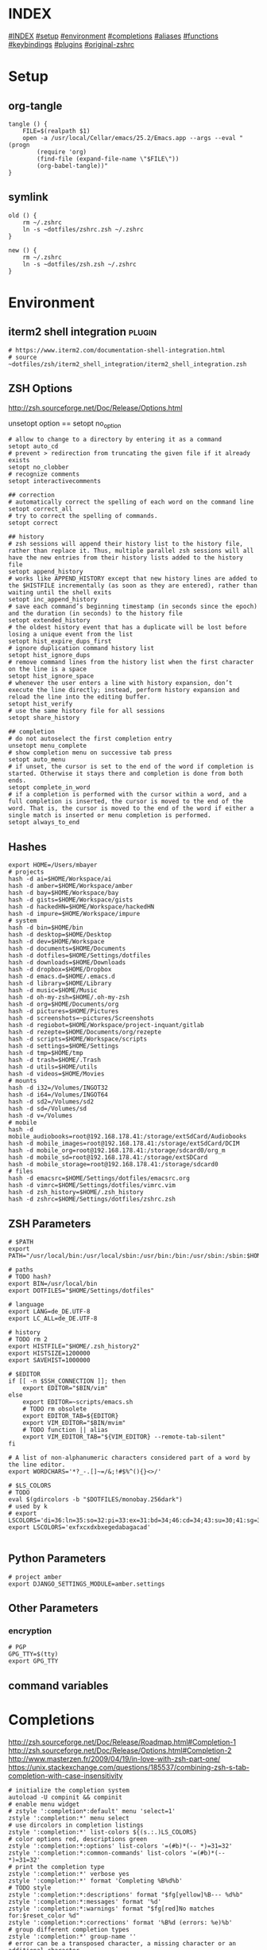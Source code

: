 #+AUTHOR: Markus Bayer
#+DATE: [2017-11-17 Fr]
#+BABEL: cache no
#+PROPERTY: header-args shell :tangle zsh.zsh

#          ▄███████▄     ▄████████    ▄█    █▄       ▄████████  ▄████████
#          ▀█▀▄███▀▄▄   ███         ▄███▄▄▄▄███▄▄  ▄███▄▄▄▄██▀ ███
#           ▄███▀   ▀ ▀███████████ ▀▀███▀▀▀▀███▀  ▀▀███▀▀▀▀▀   ███
#         ▄███▀                ███   ███    ███   ▀███████████ ███    █▄
# ████    ███▄     ▄█    ▄█    ███   ███    ███     ███    ███ ███    ███
# ████     ▀████████▀  ▄████████▀    ███    █▀      ███    ███ ████████
#                                                   ███    ███

# ASCII-Art credits: http://patorjk.com/software/taag/#p=display&f=Delta%20Corps%20Priest%201&t=.zshrc
* INDEX
[[#INDEX]]
[[#setup]]
[[#environment]]
[[#completions]]
[[#aliases]]
[[#functions]]
[[#keybindings]]
[[#plugins]]
[[#original-zshrc]]

* Setup
:PROPERTIES:
:CUSTOM_ID: setup
:END:
** org-tangle
#+BEGIN_SRC shell
tangle () {
    FILE=$(realpath $1)
    open -a /usr/local/Cellar/emacs/25.2/Emacs.app --args --eval "(progn
        (require 'org)
        (find-file (expand-file-name \"$FILE\"))
        (org-babel-tangle))"
}
#+END_SRC

** symlink
#+BEGIN_SRC shell
old () {
    rm ~/.zshrc
    ln -s ~dotfiles/zshrc.zsh ~/.zshrc
}

new () {
    rm ~/.zshrc
    ln -s ~dotfiles/zsh.zsh ~/.zshrc
}
#+END_SRC

* Environment
:PROPERTIES:
:CUSTOM_ID: environment
:END:

** iterm2 shell integration                                         :plugin:
#+BEGIN_SRC shell
  # https://www.iterm2.com/documentation-shell-integration.html
  # source ~dotfiles/zsh/iterm2_shell_integration/iterm2_shell_integration.zsh
#+END_SRC

** ZSH Options
http://zsh.sourceforge.net/Doc/Release/Options.html

unsetopt option == setopt no_option
#+BEGIN_SRC shell
# allow to change to a directory by entering it as a command
setopt auto_cd
# prevent > redirection from truncating the given file if it already exists
setopt no_clobber
# recognize comments
setopt interactivecomments

## correction
# automatically correct the spelling of each word on the command line
setopt correct_all
# try to correct the spelling of commands.
setopt correct

## history
# zsh sessions will append their history list to the history file, rather than replace it. Thus, multiple parallel zsh sessions will all have the new entries from their history lists added to the history file
setopt append_history
# works like APPEND_HISTORY except that new history lines are added to the $HISTFILE incrementally (as soon as they are entered), rather than waiting until the shell exits
setopt inc_append_history
# save each command’s beginning timestamp (in seconds since the epoch) and the duration (in seconds) to the history file
setopt extended_history
# the oldest history event that has a duplicate will be lost before losing a unique event from the list
setopt hist_expire_dups_first
# ignore duplication command history list
setopt hist_ignore_dups
# remove command lines from the history list when the first character on the line is a space
setopt hist_ignore_space
# whenever the user enters a line with history expansion, don’t execute the line directly; instead, perform history expansion and reload the line into the editing buffer.
setopt hist_verify
# use the same history file for all sessions
setopt share_history

## completion
# do not autoselect the first completion entry
unsetopt menu_complete
# show completion menu on successive tab press
setopt auto_menu
# if unset, the cursor is set to the end of the word if completion is started. Otherwise it stays there and completion is done from both ends.
setopt complete_in_word
# if a completion is performed with the cursor within a word, and a full completion is inserted, the cursor is moved to the end of the word. That is, the cursor is moved to the end of the word if either a single match is inserted or menu completion is performed.
setopt always_to_end
#+END_SRC

** Hashes
#+BEGIN_SRC shell
export HOME=/Users/mbayer
# projects
hash -d ai=$HOME/Workspace/ai
hash -d amber=$HOME/Workspace/amber
hash -d bay=$HOME/Workspace/bay
hash -d gists=$HOME/Workspace/gists
hash -d hackedHN=$HOME/Workspace/hackedHN
hash -d impure=$HOME/Workspace/impure
# system
hash -d bin=$HOME/bin
hash -d desktop=$HOME/Desktop
hash -d dev=$HOME/Workspace
hash -d documents=$HOME/Documents
hash -d dotfiles=$HOME/Settings/dotfiles
hash -d downloads=$HOME/Downloads
hash -d dropbox=$HOME/Dropbox
hash -d emacs.d=$HOME/.emacs.d
hash -d library=$HOME/Library
hash -d music=$HOME/Music
hash -d oh-my-zsh=$HOME/.oh-my-zsh
hash -d org=$HOME/Documents/org
hash -d pictures=$HOME/Pictures
hash -d screenshots=~pictures/Screenshots
hash -d regiobot=$HOME/Workspace/project-inquant/gitlab
hash -d rezepte=$HOME/Documents/org/rezepte
hash -d scripts=$HOME/Workspace/scripts
hash -d settings=$HOME/Settings
hash -d tmp=$HOME/tmp
hash -d trash=$HOME/.Trash
hash -d utils=$HOME/utils
hash -d videos=$HOME/Movies
# mounts
hash -d i32=/Volumes/INGOT32
hash -d i64=/Volumes/INGOT64
hash -d sd2=/Volumes/sd2
hash -d sd=/Volumes/sd
hash -d v=/Volumes
# mobile
hash -d mobile_audiobooks=root@192.168.178.41:/storage/extSdCard/Audiobooks
hash -d mobile_images=root@192.168.178.41:/storage/extSdCard/DCIM
hash -d mobile_org=root@192.168.178.41:/storage/sdcard0/org_m
hash -d mobile_sd=root@192.168.178.41:/storage/extSDCard
hash -d mobile_storage=root@192.168.178.41:/storage/sdcard0
# files
hash -d emacsrc=$HOME/Settings/dotfiles/emacsrc.org
hash -d vimrc=$HOME/Settings/dotfiles/vimrc.vim
hash -d zsh_history=$HOME/.zsh_history
hash -d zshrc=$HOME/Settings/dotfiles/zshrc.zsh
#+END_SRC

** ZSH Parameters
#+BEGIN_SRC shell
# $PATH
export PATH="/usr/local/bin:/usr/local/sbin:/usr/bin:/bin:/usr/sbin:/sbin:$HOME/bin:$PATH"

# paths
# TODO hash?
export BIN=/usr/local/bin
export DOTFILES="$HOME/Settings/dotfiles"

# language
export LANG=de_DE.UTF-8
export LC_ALL=de_DE.UTF-8

# history
# TODO rm 2
export HISTFILE="$HOME/.zsh_history2"
export HISTSIZE=1200000
export SAVEHIST=1000000

# $EDITOR
if [[ -n $SSH_CONNECTION ]]; then
    export EDITOR="$BIN/vim"
else
    export EDITOR=~scripts/emacs.sh
    # TODO rm obsolete
    export EDITOR_TAB=${EDITOR}
    export VIM_EDITOR="$BIN/mvim"
    # TODO function || alias
    export VIM_EDITOR_TAB="${VIM_EDITOR} --remote-tab-silent"
fi

# A list of non-alphanumeric characters considered part of a word by the line editor.
export WORDCHARS='*?_-.[]~=/&;!#$%^(){}<>/'

# $LS_COLORS
# TODO 
eval $(gdircolors -b "$DOTFILES/monobay.256dark")
# used by k
# export LSCOLORS='di=36:ln=35:so=32:pi=33:ex=31:bd=34;46:cd=34;43:su=30;41:sg=30;46:tw=30;42:ow=30;43'
export LSCOLORS='exfxcxdxbxegedabagacad'

#+END_SRC

** Python Parameters
#+BEGIN_SRC shell
# project amber
export DJANGO_SETTINGS_MODULE=amber.settings
#+END_SRC

** Other Parameters
*** encryption
#+BEGIN_SRC shell
# PGP
GPG_TTY=$(tty)
export GPG_TTY
#+END_SRC

** command variables

* Completions
:PROPERTIES:
:CUSTOM_ID: completions
:END:
http://zsh.sourceforge.net/Doc/Release/Roadmap.html#Completion-1
http://zsh.sourceforge.net/Doc/Release/Options.html#Completion-2
http://www.masterzen.fr/2009/04/19/in-love-with-zsh-part-one/
https://unix.stackexchange.com/questions/185537/combining-zsh-s-tab-completion-with-case-insensitivity
#+BEGIN_SRC shell
# initialize the completion system
autoload -U compinit && compinit
# enable menu widget
# zstyle ':completion*:default' menu 'select=1'
zstyle ':completion:*' menu select
# use dircolors in completion listings
zstyle ':completion:*' list-colors ${(s.:.)LS_COLORS}
# color options red, descriptions green
zstyle ':completion:*:options' list-colors '=(#b)*(-- *)=31=32'
zstyle ':completion:*:common-commands' list-colors '=(#b)*(-- *)=31=32'
# print the completion type
zstyle ':completion:*' verbose yes
zstyle ':completion:*' format 'Completing %B%d%b'
# TODO style
zstyle ':completion:*:descriptions' format "$fg[yellow]%B--- %d%b"
zstyle ':completion:*:messages' format '%d'
zstyle ':completion:*:warnings' format "$fg[red]No matches for:$reset_color %d"
zstyle ':completion:*:corrections' format '%B%d (errors: %e)%b'
# group different completion types
zstyle ':completion:*' group-name ''
# error can be a transposed character, a missing character or an additional character
# to have a better heuristic, by allowing one error per 6 character typed
zstyle ':completion:*:approximate:*' max-errors 'reply=( $(( ($#PREFIX+$#SUFFIX)/6 )) numeric )'
# case insensitive matching
zstyle ':completion:*' matcher-list 'm:{a-zA-Z}={A-Za-z}' 'r:|=*' 'l:|=* r:|=*'
# caching
zstyle ':completion:*' use-cache on
# TODO required?
zstyle ':completion:*' cache-path "$HOME/.zsh/cache"
# ignore completion functions for commands you don’t have:
zstyle ':completion:*:functions' ignored-patterns '_*'
# don't complete uninteresting users
zstyle ':completion:*:*:*:users' ignored-patterns \
    adm amanda apache at avahi avahi-autoipd beaglidx bin cacti canna \
    clamav daemon dbus distcache dnsmasq dovecot fax ftp games gdm \
    gkrellmd gopher hacluster haldaemon halt hsqldb ident junkbust kdm \
    ldap lp mail mailman mailnull man messagebus  mldonkey mysql nagios \
    named netdump news nfsnobody nobody nscd ntp nut nx obsrun openvpn \
    operator pcap polkitd postfix postgres privoxy pulse pvm quagga radvd \
    rpc rpcuser rpm rtkit scard shutdown squid sshd statd svn sync tftp \
    usbmux uucp vcsa wwwrun xfs '_*'
# don't complete uninteresting files
zstyle ':completion:*:emacs:*' ignored-patterns '*.(o|a|so|aux|dvi|swp|fig|bbl|blg|bst|idx|ind|out|toc|class|pdf|ps|pyc)'
# avoid getting offered the same filename with rm
zstyle ':completion:*:rm:*' ignore-line yes
#+END_SRC

** Python

      path=(
          $path
          /usr/bin/python
          /usr/local/bin/python3
      )

      # virtualenv {
          export VIRTUALENVWRAPPER_PYTHON=/usr/bin/python
          export PROJECT_HOME=$HOME/Workspace
          export WORKON_HOME=$HOME/Workspace/Envs
          export VIRTUALENV_ROOT=$WORKON_HOME
          export DEFAULT_PYTHON_INTERPRETER=$WORKON_HOME/python3.4.1/bin/python
          source /usr/local/bin/virtualenvwrapper.sh

          # fix the new tab = virtual_env dir bug
          if [[ "$PWD" == "$HOME/Workspace/Envs" ]]; then
              cd - > /dev/null
          fi

*** virtualenvwrapper                                              :plugin:
https://virtualenvwrapper.readthedocs.io/en/latest/
#+BEGIN_SRC shell
export WORKON_HOME=~dev/Envs
export PROJECT_HOME=~dev
source "$BIN/virtualenvwrapper.sh"
#+END_SRC

*** virtualenv                                                     :plugin:
https://virtualenv.pypa.io/en/latest/
#+BEGIN_SRC shell
# set default virtual_env
export VIRTUALENV_DEFAULT_PATH="$WORKON_HOME/python3.4.1/bin/activate"
# load it
if [[ $(basename "$VIRTUAL_ENV") == "" ]]
then
    if [[ -f "$VIRTUALENV_DEFAULT_PATH" ]]; then
        source "$VIRTUALENV_DEFAULT_PATH"
    fi
fi
#+END_SRC

* Aliases
:PROPERTIES:
:CUSTOM_ID: aliases
:END:

              clipboard_plain_text () {
                  pbpaste | textutil -convert txt -stdin -stdout -encoding 30 | pbcopy
              }
              print_shrug () {
                  echo "¯\_(ツ)_/¯"
              }
              print_python_kws () {
                  python -c "import keyword
  for kw in keyword.kwlist:
      print(kw)"
              }
              # >--< <- rm from clipboard entry
              # >>> import hashlib
              rm_prefix (){
                  pbpaste|cut -c 4-|pbcopy
              }
#+BEGIN_SRC shell
# TODO section for overriding
## list
# use gnu ls for dircolors
alias ls='gls --color=auto'
# list details
alias ll='ls -lah'
# sort by size
alias lss='ls -lahS'
# sort by date
alias lsd='ls -latr'
# only today
alias lst='find . -maxdepth 1 -type f -mtime 1'
# numFiles: number of (non-hidden) files in current directory
alias lsc='echo $(ls -1 | wc -l)'
alias k='k -h'     # human readable sizes
# disk usage statistics default
alias du="du -ach | sort"
# free diskspace with human readable size
alias df='df -h'
# stat with human readable times
alias stat='stat -x'

## tools
# emacs
alias e="eval $EDITOR"
# vim
alias cvim='/usr/local/bin/vim'
# create parent directories on demand
alias mkdir="mkdir -pv"
# clipboard
alias p='pbpaste'
alias y='pbcopy'
alias bpython='$WORKON_HOME/python3.4.1/bin/bpython'
## find
# ripgrep as find
# TODO define in var
alias fd="rg --files --no-ignore --hidden --follow -g '!{.git,node_modules}/*'"
# continue the download in case of problems
alias grep='grep --color'
## internet
alias wget="wget -c"
alias chrome='/Applications/Google\ Chrome.app/Contents/MacOS/Google\ Chrome'
alias chrome_headless='/Applications/Google\ Chrome.app/Contents/MacOS/Google\ Chrome --headless --disable-gpu'
alias yt3='$WORKON_HOME/python3.4.1/bin/youtube-dl --verbose --extract-audio --audio-format mp3 --no-mtime --no-cache-dir'
alias yt='$WORKON_HOME/python3.4.1/bin/youtube-dl --no-mtime --no-cache-dir'
# weather
alias wttr='curl -s http://wttr.in | tail +8 | head -30'
# moonphase
alias moon='curl -s wttr.in/Moon|head -25'

# git
alias gs='git status'
alias gpl='git pull'
alias gps='git push'
alias gl='git log'
alias gco='git checkout'

alias git_push_fire='git add -A && git commit -a --allow-empty-message -m "" && git push'
alias git_undo_commit='git reset --soft HEAD~'

## actions
alias s='source ~zshrc'
# TODO as functions
# TODO internal/external
alias print_ip='ifconfig | grep "inet " | grep -v 127.0.0.1 | cut -d\  -f2'
# substitute windows linebreak with unix linebreak
alias fix_linebreaks="/usr/bin/perl -i -pe's/\r$//'"
alias pip_update_all="pip freeze --local | grep -v '^\-e' | cut -d = -f 1  | xargs -n1 pip install -U"

alias osx_show_hidden='defaults write com.apple.Finder AppleShowAllFiles YES && killall Finder'
alias osx_hide_hidden='defaults write com.apple.Finder AppleShowAllFiles NO && killall Finder'
alias osx_empty_trash="rm -rf ~/.Trash/."
alias fix_carriage_return="tr '\r' '\n' <"

## cleanup
# TODO as functions
# rm_DS_Store_files: removes all .DS_Store file from the current dir and below
alias rm_ds_store='find . -name .DS_Store -exec rm {} \;'
alias rm_pyc_files='find . -name "*.pyc" -exec rm {} \;'
alias rm_svn_files='find . -type d -name .svn -exec rm -rf {} \;'
alias rm_emacs_files="find . -maxdepth 1 -type f -name '#*#' -exec rm {}\;"
#+END_SRC

** Global aliases
#+BEGIN_SRC shell
## redirection
# redirect stdout, stderr
alias -g _no_output='> /dev/null 2>&1'
# redirect stderr
alias -g _no_stderr='2> /dev/null'
# redirect stdout
alias -g _no_stdout='&> /dev/null'

## tools
alias -g _vim="| eval ${EDITOR_TAB}"
alias -g _y='| pbcopy'

## files
# alias -g PASS='<(ypcat passwd)'
alias -g _brew='<(brew list)'
alias -g _pip='<(pip freeze)'
alias -g _gem='<(gem list | tail -n +1)'
#  ¯\_(ツ)_/¯
alias -g _npm="<(npm list -g --depth=0 2> /dev/null |cut -c5- | tail -n +2 | sed \$d)"
# TODO function wrapper
alias -g _shrugf='<(echo "¯\\_(ツ)_/¯")'

## variables
alias -g _shrugv='${$(echo "¯\\_(ツ)_/¯")}'

## filter
# filter columns
alias -g _awk1="|awk '{print \$1}'"
alias -g _awk2="|awk '{print \$2}'"
alias -g _awk3="|awk '{print \$3}'"
alias -g _awk4="|awk '{print \$4}'"
alias -g _awk5="|awk '{print \$5}'"
alias -g _awk6="|awk '{print \$6}'"
# filter with fzf
alias -g _f="|fzf"
# pager
alias -g _l="|less"
# count lines
alias -g _cl='|wc -l'
alias -g _lc='_cl'
# archives in pwd
alias -g _acd='./(*.bz2|*.gz|*.tgz|*.zip|*.z)'
## map
# funky
alias -g _x='| xargs'
alias -g map='_x'
#+END_SRC

** Suffix aliases
#+BEGIN_SRC shell
# TODO
# open org-mode files in emacs
alias -s org=emacs
# TODO Glob
alias -s jpg=imgcat
alias -s png=imgcat
#+END_SRC

* Functions
:PROPERTIES:
:CUSTOM_ID: functions
:END:
# TODO echo $nameddirs|tr " " "\n"|fzf

** Helper functions
#+BEGIN_SRC shell
function __expect () {
    # check if the expected arg amount $1 matches the passed arg amount $2
    # usage:
    # __expect 1 "$#" || return 1
    # TODO get args implicit from last command
    echo ${!!$#}
    local params_expected params_given
    arguments_expected="$1"
    arguments_given="$2"
    if [[ "$arguments_expected" == "$arguments_given" ]]
    then
        return 0
    # TODO handle
    elif [[ "$arguments_expected" < "$arguments_given" ]]
    then
        return 0
    else
        echo "$arguments_expected arguments required"
        return 1
    fi
}
test () {
__expect 2
}
#+END_SRC

** functions with keybindings
#+BEGIN_SRC shell
# TODO rm
# example fzf completion https://github.com/junegunn/fzf/wiki/Examples-(completion)
# Custom fuzzy completion for "doge" command
#   e.g. doge **<TAB>
_fzf_complete_doge() {
  _fzf_complete "--multi --reverse" "$@" < <(
    echo very
    echo wow
    echo such
    echo doge
  )
}

# tab completion for the output of the previous command {
_prev_result () {
    local hstring
    hstring=$(eval `fc -l -n -1`)
    set -A hlist ${(@s/
/)hstring}
    compadd - ${hlist}
}

zle -C prev-comp menu-complete _prev_result
# usage
# $ find . -name "settings.py.*"
# $ vim <Escape>e<Tab>
bindkey '\ee' prev-comp
# }

# fzf filter for the output of the previous command {
fzf_filter_prev () {
    local selection
    selection=$(fc -e - | fzf)
    if [[ -a $selection ]]
    then
        smart_open $selection
    fi
}

zle -N fzf_filter_prev
# usage
# $ ls
# $ <Escape>f
bindkey -s '\ef' 'fzf_filter_prev\n'
# }

# open last output {
open_prev () {
    local files
    files=$(fc -e -)
    if [[ -a $files ]]
    then
        smart_open $files
    fi
}

zle -N open_prev
# usage
# $ ls
# $ <Escape>o
bindkey -s '\eo' 'open_prev\n'
# }

# copy the output of the previous command to clipboard {
copy_prev () {
    fc -e - | pbcopy
}

zle -N cp_prev
# usage
# $ ls
# $ <Escape>c
bindkey -s '\ec' 'cp_prev\n'
# }

# tab completion for git status files {
_git_status_files () {
    local files
    files=$(git status --porcelain | awk '{print $2 }')
    # sleep?
    sleep 1
    set -A flist ${(@s/
/)files}
    compadd - ${flist}
}

zle -C git-files menu-complete _git_status_files
# usage
# $ git add <Escape>g<Tab>
bindkey '\eg' git-files
# }

#+END_SRC

** OS
#+BEGIN_SRC shell
function get_shell_integration () {
    # https://www.iterm2.com/documentation-shell-integration.html
    curl -L https://iterm2.com/shell_integration/zsh \
    -o ~dotfiles/zsh/iterm2_shell_integration/iterm2_shell_integration.zsh
}
#+END_SRC
** packages
*** homebrew
#+BEGIN_SRC shell
function bip() {
    # Install (one or multiple) selected application(s)
    # using "brew search" as source input
    # mnemonic [B]rew [I]nstall [P]lugin
    local inst=$(brew search | fzf -m)

    if [[ $inst ]]; then
      for prog in $(echo $inst);
      do; brew install $prog; done;
    fi
}

function bup() {
    # Update (one or multiple) selected application(s)
    # mnemonic [B]rew [U]pdate [P]lugin
    local upd=$(brew leaves | fzf -m)

    if [[ $upd ]]; then
      for prog in $(echo $upd);
      do; brew upgrade $prog; done;
    fi
}
function bcp() {
    # Delete (one or multiple) selected application(s)
    # mnemonic [B]rew [C]lean [P]lugin (e.g. uninstall)
    local uninst=$(brew leaves | fzf -m)

    if [[ $uninst ]]; then
    for prog in $(echo $uninst);
    do; brew uninstall $prog; done;
    fi
}
#+END_SRC

** Internet
#+BEGIN_SRC shell
function chrome_history () {
    # browse chrome history
    local cols sep entry
    cols=$(( COLUMNS / 3 ))
    sep='{{::}}'

    # Copy History DB to circumvent the lock
    # - See http://stackoverflow.com/questions/8936878 for the file path
    cp -f ~/Library/Application\ Support/Google/Chrome/Default/History /tmp/h

    entry=$(sqlite3 -separator $sep /tmp/h \
        "select substr(title, 1, $cols), url
        from urls order by last_visit_time desc" |
    awk -F $sep '{printf "%-'$cols's  \x1b[36m%s\n", $1, $2}' |
    fzf --ansi --multi | sed 's#.*\(https*://\)#\1#')
    echo "$entry"
    open "$entry"
}

function chrome_print_tabs () {
    # list the opened tabs in google chrome
    osascript -e 'set text item delimiters to linefeed' -e'tell app "google chrome" to url of tabs of window 1 as text' | tail -n +1

}

function cat_links () {
    # extract the links from a given url
    __expect 1 "$#" || return 1
    curl "$@" | sed -n 's/.*href="\([^"]*\).*/\1/p'
}

function print_external_ip () {
    # print the external ip
    curl ipecho.net/plain
}
#+END_SRC

** Clipboard
#+BEGIN_SRC shell
clipboard_plain_text () {
    # convert clipboard content to plain text
    pbpaste | textutil -convert txt -stdin -stdout -encoding 30 | pbcopy
}

function clipboard_rm_python () {
    # rm >>> from clipboard entry
    pbpaste | cut -c 4- | pbcopy
}

#+END_SRC
** cd
#+BEGIN_SRC shell
function fdr() {
    # TODO fcd & fcd_up
    # fdr - cd to selected parent directory
    local declare dirs=()
    get_parent_dirs() {
      if [[ -d "${1}" ]]; then dirs+=("$1"); else return; fi
      if [[ "${1}" == '/' ]]; then
        for _dir in "${dirs[@]}"; do echo $_dir; done
      else
        get_parent_dirs $(dirname "$1")
      fi
    }
    local DIR=$(get_parent_dirs $(realpath "${1:-$PWD}") | fzf-tmux --tac)
    cd "$DIR"
}
#+END_SRC

** Print / echo

#+BEGIN_SRC shell
function cat_human_time () {
    # print unix timestamps in human readable form
    __expect 1 "$#" || return 1
    perl -lne 'm#: (\d+):\d+;(.+)# && printf "%s :: %s\n",scalar localtime $1,$2' "$1"
}

function tac () {
    # reverse line order of file
    __expect 1 "$#" || return 1
    sed '1!G;h;$!d' "$@"
}

function print_timestamp () {
    echo $(date +%Y-%m-%d-%H-%M-%S)
}

function print_datestamp () {
    echo $(date +%Y-%m-%d)
}

#+END_SRC

** List
TODO wrapper function for single & multiple files
#+BEGIN_SRC shell
  # TODO fzf
  function li () {
      # print the latest file or dir in $1
      local idx dir
      # no params: dir=pwd
      if [ $# -eq 0 ]; then dir="$(pwd)"; else dir="$1" fi
      # no index: index=last
      if [ -z "$2" ]; then idx="1"; else idx="$2"; fi
      (cd "$dir" && realpath "$(ls -1t | head -n$idx | tail -1)")
  }

  function gru () {
      # print the git remote url
      git config --get remote.origin.url
  }

  function gbn () {
      # print the git branch name
      git branch|grep "\*"|awk '{print $2}'
  }

  lscat () {
      # print a separated list of files in dir $1
      local dir
      if [ $# -eq 0 ]; then dir="$(pwd)"; else dir="$1" fi
      find "$dir" -maxdepth 1 -type f -print | while read -r d
      do
          echo ""
          echo "=-=-= $d =-=-="
          echo "------------------------------------------------"
          echo ""
          pygmentize "$d" || cat "$d"
          echo ""
      done
  }

  count_files () {
      # count files in dir $1
      local dir
      if [ $# -eq 0 ]; then dir="$(pwd)"; else dir="$1" fi
      for d in $(find "$dir" -type d -print);
      do
          files=$(find "$d" -maxdepth 1 -type f | wc -l )
          echo "$d : $files"
      done
  }
#+END_SRC

** File

** Modify
#+BEGIN_SRC shell
function kill_lines_containing () {
    # delete lines containing pattern $1 in file $2
    if [ $# -lt 2 ]; then echo "Usage: kill_lines_containing <PATTERN> <FILE>"; return 1; fi
    sed -i '' "/$1/d" "$2"
}

#+END_SRC
** Find
** Select / filter
# TODO Searching file contents
# grep --line-buffered --color=never -r "" * | fzf
# # with ag - respects .agignore and .gitignore
# ag --nobreak --nonumbers --noheading . | fzf
#+BEGIN_SRC shell
function fli () {
    # (fzf-)filter file in a given directory (sorted by dates)
    if [ $# -eq 0 ]; then echo "Argument required"; return 1; fi
    (cd "$1" && realpath "$(ls -1t | fzf)")
}
#+END_SRC

** Directory
** Operations / actions                                             :plugin:
#+BEGIN_SRC shell
function redirect_top () {
    # 
    touch ~tmp/redirect_top_tmp && rm ~tmp/redirect_top_tmp
    echo -e "$1" | cat - "$2" > ~tmp/redirect_top_tmp && mv ~tmp/redirect_top_tmp "$2"
    # echo -e "task goes here\n$(cat todo.txt)" > todo.txt
}
#+END_SRC
** old
  # functions {{{
# tools {
print_shrug () {
    echo "¯\\_(ツ)_/¯"
}
print_python_kws () {
    python -c "import keyword
for kw in keyword.kwlist:
print(kw)"
}
mk_zip_bomb () {
    dd if=/dev/zero bs=1M count=10240 | gzip > 10G.gzip
}
list_background_images () {
    local url=$1
    curl $url|awk -F\" '{for(i=0;++i<=NF;){if($i ~ /^http/ && $i !~ "google\|cache:"){print $i}}}'|grep '.*\.\(jpg\|JPG\|png\|PNG\|gif\|GIF\)'
}
# }
# fileoperations {
rename_prefix_iterator () {
local prefix=$1
local pattern=$2
i=1
for file in *$pattern*; do
    filename=$(basename "$file")
    extension="${filename##*.}"
    filename="${filename%.*}"
    cp $file $(printf "$prefix-%0.3d.$extension" $i)
    i=$((i + 1))
done
}
# }
# echo {
# 
# get the last file of the given directory
echo_lf () {
echo "$1/$(ls -1t $1/ | head -n1)"
}
# }

# list {

recipes () {
(cd ~org/rezepte && ls -1a|sed -e 's/\.org//g' -e 's/_/ /g')
}
escape_spaces () {
echo "${(q)1}"
}
# print a directory tree
dir_tree () {
ls -R | grep ":$" | sed -e 's/:$//' -e 's/[^-][^\/]*\//--/g' -e 's/^/   /' -e 's/-/|/'
}

# ff:  find a file under the current directory
ff () { /usr/bin/find . -name "$@" ; }

# ff:  fuzzy find file under the current directory
fff () { /usr/bin/find . -name "*$@*" ; }

# ffs: to find a file whose name starts with a given string
ffs () { /usr/bin/find . -name "$@"'*' ; }

# ffe: to find a file whose name ends with a given string
ffe () { /usr/bin/find . -name '*'"$@" ; }

# fd: find a directory
fd () { /usr/bin/find . -type d -name '*'"$@" ; }

# ffd: fuzzy find a directory
ffd () { /usr/bin/find . -type d -name "*$@*" ; }

# ffg:  to find a file under the current git directory
ffg () { /usr/bin/find `git rev-parse --show-toplevel` -name "$@" ; }

# ffsg: to find a file whose name starts with a given string within the current git dir
ffsg () { /usr/bin/find `git rev-parse --show-toplevel` -name "$@"'*' ; }

# ffeg: to find a file whose name ends with a given string within the current git dir
ffeg () { /usr/bin/find `git rev-parse --show-toplevel` -name '*'"$@" ; }

# fdg: find a directory within the current git dir
fdg () { /usr/bin/find `git rev-parse --show-toplevel` -type d -name '*'"$@" ; }

# ag within the git dir
agg () { /usr/local/bin/ag "$@" `git rev-parse --show-toplevel` ; }
gagg () { agg "$@" ; }

# search for a file using Spotlight's metadata
spotlight () { mdfind "kMDItemDisplayName == '$@'wc"; }

# TODO FIXME
f_spotlight () {
smart_open $(spotlight "$@" | fzf --select-1)
}

# show the SpotLight comment for a file
spotlight_comment () { mdls "$1" | grep kMDItemFinderComment ; }

# locaterecent: to search for files created since yesterday using Spotlight
# this is an illustration of using $time in a query
# see: http://developer.apple.com/documentation/Carbon/Conceptual/SpotlightQuery/index.html
# TODO: day param
spotlight_recent_created () {
mdfind 'kMDItemFSCreationDate >= $time.yesterday' | sed '/^\/Users\/mbayer\//!d' | sed '/^\/Users\/mbayer\/Library\//d' | sed '/pyc$/d'
}

mru () {
find ~ \( -path '*/\.*' -o -path '/Users/mbayer/Library*' -o -path '/Users/mbayer/Pictures/Fotos-Mediathek.photoslibrary*' -o -path '/Users/mbayer/Workspace/Envs*' \) -prune -o \( -name '*\.pyc' \) -prune -o -type f -mtime -7 -perm -g+r,u+r,o+r -print | sed '/Dropbox.*Icon*/d'
}

f_mru () {
smart_open $(mru | fzf)
}

# list_all_apps: list all applications on the system
list_all_apps () { mdfind 'kMDItemContentTypeTree == "com.apple.application"c' ; }

# find_larger: find files larger than a certain size (in bytes)
find_larger () { /usr/bin/find . -type f -size +${1}c ; }

# findword: search for a word in the Unix word list
findword () { /usr/bin/grep ^"$@"$ /usr/share/dict/words ; }

# dictionary lookup
# dict_lookup is a python script which queries osx dict
dict () {
dict_lookup "$@"|tr '|' '\n'|sed 's/^ //g'
}

# fzf {
# open screenshot
f_screenshot () {
    local screenshot_path screenshot
    screenshot_path="$HOME/Pictures/Screenshots"
    out=$(ls -r ${screenshot_path} | grep Bildschirmfoto | fzf --expect=ctrl-y)
    key=$(head -1 <<< "$out")
    screenshot=$(head -2 <<< "$out" | tail -1)
    echo "$screenshot_path/${(q)screenshot}"
    [ "$key" = ctrl-y ] && echo "$screenshot_path/${(q)screenshot}" | pbcopy || $(open $screenshot_path/$screenshot)
}

# fzf open
# fe [FUZZY PATTERN] - Open the selected file with the default editor
#   - Bypass fuzzy finder if there's only one match (--select-1)
#   - Exit if there's no match (--exit-0)
# you can press
#   - CTRL-O to open with `open` command,
#   - CTRL-E or Enter key to open with the $EDITOR
f_open () {
    local out file key
    out=$(fzf --query="$1" --exit-0 --select-1 --exit-0 --cycle --expect=ctrl-o,ctrl-e --preview "head -$LINES {}")
    key=$(head -1 <<< "$out")
    file=$(head -2 <<< "$out" | tail -1)
    if [ -n "$file" ]; then
        # [ "$key" = ctrl-o ] && open "$file" || eval ${EDITOR_TAB} "$file"
        [ "$key" = ctrl-o ] && open "$file" || smart_open "$file"
        # echo "$file"
    fi
}
alias fo='f_open'

# open a file at path
fo_at () {
    (cd "$1" && fo)
}

# open a file under a hashed path
f_hash () {
    local scope=$(hash -d | grep -v '_' | sed 's/=.*//' | grep "$1")
    if [[ "$scope" != "" ]]; then
        local hash_path=$(hash -d | grep -v '_' | sed 's/.*=//' | grep "$scope")
        (cd "$hash_path" && fo)
    else
        echo "unknown hash: $1"
    fi
}

org () { (cd ~org && fo "$1") }
dotfile () { (cd ~dotfiles && fo "$1") }
gist () { (cd ~gists && fo "$1") }
gist_search () { (cd ~gists && ag -C 5 "$1") }

# fzf cd - cd to selected directory
f_cd () {
    local dir
    dir=$(/usr/bin/find ${1:-*} -path '/*/\.*' -prune \
                    -o -type d -print 2> /dev/null | fzf +m) &&
    realpath "$dir"
    cd "$dir"
}
alias fcd='f_cd'

# fcd starting from $HOME
f_gcd () {
    local dir
    dir=$(/usr/bin/find ${1:-*} -path $(echo $HOME)'/*/\.*' -prune \
                    -o -type d -print 2> /dev/null | fzf +m) &&
    cd "$dir"
}
alias fgcd='f_cd'

f_dirs () {
    local dir
    dir=$(dirs | awk '{print $2}' | fzf)
    dn=$(dirname "$dir")
    echo $dn
    cd $dn
}

# search for file contents
f_ag () {
    ag "$1" --nobreak --nonumbers --noheading . | fzf
}
alias fag='f_ag'

# fbr - checkout git branch (including remote branches)
f_git_checkout () {
    local branches branch
    branches=$(git branch --all | grep -v HEAD) &&
    branch=$(echo "$branches" |
            fzf-tmux -d $(( 2 + $(wc -l <<< "$branches") )) +m) &&
    git checkout $(echo "$branch" | sed "s/.* //" | sed "s#remotes/[^/]*/##")
}

# fco - checkout git branch/tag
f_git_checkout_tag () {
    local tags branches target
    tags=$(
    git tag | awk '{print "\x1b[31;1mtag\x1b[m\t" $1}') || return
    branches=$(
    git branch --all | grep -v HEAD             |
    sed "s/.* //"    | sed "s#remotes/[^/]*/##" |
    sort -u          | awk '{print "\x1b[34;1mbranch\x1b[m\t" $1}') || return
    target=$(
    (echo "$tags"; echo "$branches") |
    fzf-tmux -l30 -- --no-hscroll --ansi +m -d "\t" -n 2) || return
    git checkout $(echo "$target" | awk '{print $2}')
}

# fcoc - checkout git commit
f_git_checkout_commit () {
    local commits commit
    commits=$(git log --pretty=oneline --abbrev-commit --reverse) &&
    commit=$(echo "$commits" | fzf --tac +s +m -e) &&
    git checkout $(echo "$commit" | sed "s/ .*//")
}

# fshow - git commit browser
f_git_log () {
    git log --graph --color=always \
        --format="%C(auto)%h%d %s %C(black)%C(bold)%cr" "$@" |
    fzf --ansi --no-sort --reverse --tiebreak=index --bind=ctrl-s:toggle-sort \
        --bind "ctrl-m:execute:
                (grep -o '[a-f0-9]\{7\}' | head -1 |
                xargs -I % sh -c 'git show --color=always % | less -R') << 'FZF-EOF'
                {}
FZF-EOF"
}

# pick a container id from all containers
f_docker_container_id () {
    local selection c_id
    selection=$(docker ps -a | fzf --reverse --header-lines=1 --prompt="🐳  ")
    c_id=$(echo $selection | awk '{print $1}')
    echo $c_id | pbcopy
    echo "copied:"
    echo $c_id
}

f_docker_exec_select () {
    local selection c_id cmd
    selection=$(docker ps | fzf --reverse --header-lines=1 --prompt="🐳  ")
    c_id=$(echo $selection | awk '{print $1}')
    cmd="docker exec -it $c_id /bin/bash"
    echo $cmd
    eval $cmd
}
alias docker_shell='f_docker_exec_select'

# pick a container id from all running containers
f_docker_container_running_id () {
    local selection c_id
    selection=$(docker ps | fzf --reverse --header-lines=1 --prompt="🐳  ")
    c_id=$(echo $selection | awk '{print $1}')
    echo $c_id | pbcopy
    echo "copied:"
    echo $c_id
}

# pick an image name
f_docker_image_name () {
    local selection c_id
    selection=$(docker ps -a | fzf --reverse --header-lines=1 --prompt="🐳  ")
    c_id=$(echo $selection | awk '{print $2}')
    echo $c_id | pbcopy
    echo "copied:"
    echo $c_id
}

# c - browse chrome history
f_chrome_history () {
        local cols sep
        cols=$(( COLUMNS / 3 ))
        sep='{{::}}'

        # Copy History DB to circumvent the lock
        # - See http://stackoverflow.com/questions/8936878 for the file path
        cp -f ~/Library/Application\ Support/Google/Chrome/Default/History /tmp/h

        sqlite3 -separator $sep /tmp/h \
        "select substr(title, 1, $cols), url
        from urls order by last_visit_time desc" |
        awk -F $sep '{printf "%-'$cols's  \x1b[36m%s\n", $1, $2}' |
        fzf --ansi --multi | sed 's#.*\(https*://\)#\1#' | xargs open
}
alias chrome_history='f_chrome_history'

# browse chrome bookmarks
f_chrome_bookmarks () {
    $HOME/Workspace/scripts/fzf_chrome_bookmarks.rb
}
alias chrome_bookmarks='f_chrome_bookmarks'
# }
# }

# print {
# pretty print json
# pjson '{"test": "test"}'
# pjson myjsonfile.json
# pjson '{"test": "test"}' myjsonfile.json
pjson () {
if [ $# -gt 0 ];
    then
    for arg in $@
    do
        if [ -f $arg ];
            then
            less $arg | python -m json.tool
        else
            echo "$arg" | python -m json.tool
        fi
    done
fi
}
# }

# vim {
smart_open () {
# escape spaces
local filename cmd cmd_dir cmd_text cmd_arbitrary
filename=${(q)1}

cmd=""
cmd_dir="cd $filename"
cmd_text="${EDITOR_TAB} $filename"
cmd_arbitrary="open $filename"

# if directory
if [[ -d "$filename" ]]; then
    cmd=$cmd_dir
else
    # special case handling
    local file_extension file_exceptions
    file_extension="${filename##*.}"
    file_exceptions=(csv org)
    for i in "${file_exceptions[@]}"
    do
        if [[ "$i" == "$file_extension" ]]; then
            cmd=$cmd_arbitrary
        fi
    done

    # skip if it was special case
    if [[ "$cmd" == "" ]]; then
        # if meta information is text
        if [[ $(file "$filename" | awk '{print $NF}') == 'text' ]]; then
            cmd=$cmd_text
        else
            # fallback
            cmd=$cmd_arbitrary
        fi
    fi
fi

if [[ $cmd != '' ]]; then
    echo $filename
    eval ${cmd}
else
    echo "nothing to do here"
fi
}

# open files from asgard
asgard_open () {
mvim -c "echo :set buftype: \" \"" --remote-tab-silent scp://asgard//"$@"
}

# start vim with python 2 venv then switch back
pvim () {
venv="${VIRTUAL_ENV##*/}"
if [[ $venv != "" ]]
then
    workon python2.7.5
    mvim
    workon $venv
else
    mvim
fi
}
# }

# emacs {
emacs () {
if [ $# -eq 0 ]; then
    # open -a /usr/local/Cellar/emacs/25.2/Emacs.app/
    eval ${EDITOR}
    return 0
fi
if [ "$1" = "--debug-init" ]; then
    eval ${EDITOR} --args --debug-init
    return 0
fi
for var in "$@"; do
    touch "$var"
    eval "${EDITOR} $var"
done
}
alias e='emacs'

tangle () {
FILE=$(realpath $1)
open -a /usr/local/Cellar/emacs/25.2/Emacs.app --args --eval "(progn
    (require 'org)
    (find-file (expand-file-name \"$FILE\"))
    (org-babel-tangle))"
}

old () {
rm ~/.zshrc
ln -s ~dotfiles/zshrc.zsh ~/.zshrc
}

new () {
rm ~/.zshrc
ln -s ~dotfiles/zsh.zsh ~/.zshrc
}

# }

# vim {
vim () {
if [ $# -eq 0 ]; then
    # open -a Emacs.app
    eval ${VIM_EDITOR}
    return 0
fi

eval ${VIM_EDITOR_TAB} "$@"
}
# }

# git {
# git diff
gd () {
git diff --color $1 $2|diff-so-fancy
}

# git add
ga () {
git add $@
}

# git commit -m
gc () {
git commit -m "$@"
}

# cd to git root
cdg () {
cd `git rev-parse --show-toplevel`
}

# git status file list
git_status_files () {
git status --porcelain | awk '{print $2 }'
}

# show which branch the current one is forked from
git_parent_branch () {
local current_branch=`git rev-parse --abbrev-ref HEAD`
git show-branch -a | ack '\*' | ack -v "$current_branch" | head -n1 | sed 's/.*\[\(.*\)\].*/\1/' | sed 's/[\^~].*//'
}

# list git tree
git_tree () {
(git ls-tree -r --name-only HEAD || /usr/bin/find . -path "*/\.*" -prune -o -type f -print -o -type l -print | sed s/^..//) 2> /dev/null
}


# pull all repositories under $pwd
# git_pull_rec () {
#     /usr/bin/find . -type d -depth 1 -exec git --git-dir={}/.git --work-tree=$PWD/{} pull origin master \;
# }

# git push -u origin {BRANCH_NAME}
git_push_branch () {
git push -u origin "$(git branch --no-color | sed -e '/^[^*]/d' -e 's/* \(.*\)/\1/')"
}

# show the git log as json
git_log_json () {
git log --pretty=format:'{%n  "commit": "%H",%n  "abbreviated_commit": "%h",%n  "tree": "%T",%n  "abbreviated_tree": "%t",%n  "parent": "%P",%n  "abbreviated_parent": "%p",%n  "refs": "%D",%n  "encoding": "%e",%n  "subject": "%s",%n  "sanitized_subject_line": "%f",%n  "body": "%b",%n  "commit_notes": "%N",%n  "verification_flag": "%G?",%n  "signer": "%GS",%n  "signer_key": "%GK",%n  "author": {%n    "name": "%aN",%n    "email": "%aE",%n    "date": "%aD"%n  },%n  "commiter": {%n    "name": "%cN",%n    "email": "%cE",%n    "date": "%cD"%n  }%n},'
}

# open a gist repository in the browser
git_gist_remote_url () {
local gist_url
gist_url="https://gist.github.com/embayer/"$(git config --get remote.origin.url | cut -c24- | sed 's/\.git$//')
echo "$gist_url"
open "$gist_url"
}
# }

# docker {
# regiobot {
# init regiobot docker
rg_init () {
    cd ~/Workspace/regiobot/regiobot/
    docker-machine stop regiobot
    docker-machine start regiobot
    eval "$(docker-machine env regiobot)"
    make up
}

# open a bash session in the regiobot docker
rg_shell () {
    eval "$(docker-machine env regiobot)"
    docker exec -it $(docker ps | awk '{ if ($2 == "regiobot_django") print $1 }') /bin/bash
}

import_shell () {
    eval "$(docker-machine env regiobot)"
    docker exec -it $(docker ps | awk '{ if ($2 == "rgimport_rgimport") print $1 }') /bin/bash
}
# }
# }

# trac {
# cartman wrapper
trac () {
$WORKON_HOME/python2.7.5/bin/cm "$@" 2>/dev/null
}

# comment on a ticket
trac_comment () {
# trac_comment {ticket_nr} "{comment}"
trac comment "$1" -m "$2"
}

# view ticket status
trac_status () {
trac status "$@"
}

# accept a ticket
trac_accept () {
trac status "$1" accept
}

# view a ticket by nr
# -o -> open in browser
trac_view () {
local ticket_nr
ticket_nr=$1
if [[ ! $ticket_nr == '' ]]; then
    local ticket_url
    ticket_url=https://trac.inquant.de/regioyal/ticket/$ticket_nr

    if [[ "$2" == "-o" ]]; then
        echo "🐾  $ticket"
        echo "🔗  $ticket_url"
        open https://trac.inquant.de/regioyal/ticket/$ticket_nr
    else
        local ticket_description
        ticket_description=`trac view $ticket_nr`
        echo "🐾  $ticket_description"
        echo ""
        echo ""
        echo "------------------------------------------------"
        echo "🔗  $ticket_url"
    fi
fi
}

# search ticket titles via https://pypi.python.org/pypi/cartman/0.2.3
trac_ticket () {
    local ticket ticket_nr
    # sort numerical
    ticket=$(trac report 3 | sort -t '#' -k 2n | fzf)
    ticket_nr=`echo $ticket | awk '{print $1}' | sed 's/[^0-9]*//g'`

    if [[ ! $ticket_nr == '' ]];then
        trac_view $ticket_nr $1
    fi
}

# search tickets (trac_search "404 pages" -o)
trac_search () {
    local ticket ticket_nr
    ticket=$(trac search "$1" | fzf)
    ticket_nr=`echo $ticket | awk '{print $1}' | sed 's/[^0-9]*//g'`

    if [[ ! $ticket_nr == '' ]];then
        local last_param
        eval last_param=\$$#
        if [[ $last_param == '-o' ]];then
            trac_view $ticket_nr $last_param
        else
            trac_view $ticket_nr
        fi
    fi
}
# }

# actions {

# convert all xlsx files in pwd to csv
# pip install xlsx2csv required
xlsx2csv_in_dir () {
for filename in ./*.xlsx; do xlsx2csv $filename ${filename:r}.csv; done
}
# colored man pages
man () {
env \
LESS_TERMCAP_mb=$(printf "\e[1;31m") \
LESS_TERMCAP_md=$(printf "\e[1;31m") \
LESS_TERMCAP_me=$(printf "\e[0m") \
LESS_TERMCAP_se=$(printf "\e[0m") \
LESS_TERMCAP_so=$(printf "\e[1;44;33m") \
LESS_TERMCAP_ue=$(printf "\e[0m") \
LESS_TERMCAP_us=$(printf "\e[1;32m") \
    man "$@"
}


diff_sorted () {
diff <(sort "$1") <(sort "$2")
}

# escape spaces
esc () {
echo ${(q)@}
}

# print time logged in
print_uptime () {
last | grep `whoami` | grep -v logged | cut -c61-71 | sed -e 's/[()]//g' | awk '{ sub("\\+", ":");split($1,a,":");if(a[3]){print a[1]*60*60+a[2]*60+a[3]} else {print a[1]*60+a[2] }; }' | paste -s -d+ - | bc | awk '{printf "%dh:%dm:%ds\n",$1/(60*60),$1%(60*60)/60,$1%60}'
}


# print a divider
div () {
echo ""
imgcat ~dropbox/Bilder/Art/MC-Escher-Metamorphosis.jpg
}
# create an executable script
mk_script () {
(($# > 0)) && {
    touch "$1"
    chmod +x "$1"
    eval ${EDITOR_TAB} "$1"
}
}

mkdir_cd () {
mkdir $1 && cd $_
}
alias mkcd='mkdir_cd'

# move file/dir to trash
trash () { mv "$@" $HOME/.Trash/. ; }

# backup the current directory at the parent directoy
# use encryption with -e
bu () {
dname=$(basename $(pwd))
cd ..
if [[ "$1" == "-e" ]]; then
    buname=$dname""_$(date +%d%m%y-%H-%M-%S).tar.gz.enc
    tar cz "$dname/" | openssl enc -aes-256-cbc -e > "$buname"
else
    buname=$dname""_$(date +%d%m%y-%H-%M-%S).tar.gz
    tar czf "$buname" "$dname/"
fi
echo "-> ../$buname"
cd -  >/dev/null 2>&1
}

# convert a given zshmarks bookmarks file to zsh named directories
bookmarks_to_hashes () {
cat "$@" | awk '(FS = "|") && (NF) { gsub(/\$HOME/, "~", $1); print "hash -d " $2 "=" $1 }'
}

# lookup dict.cc
de () { dict.cc.py de en "$1"; }
# lookup dict.cc for english words
en () { dict.cc.py en de "$1"; }

# copy the current working dir to clipboard
copy_pwd () { pwd | pbcopy }

# copy the last command to clipboard
copy_last_cmd () {
# echo "!!" | pbcopy
history | tail -1 | awk '{for (i=2; i<NF; i++) printf $i " "; print $NF}' | pbcopy
}

# calculator
= () {
calc="${@//p/+}"
calc="${calc//x/*}"
echo "$(($calc))"
}

# show clock
clock () {
while sleep 1;do tput sc;tput cup 0 $(($(tput cols)-29));date;tput rc;done &
}

# explain tools
explain () {
if [ "$#" -eq 0 ]; then
while read  -p "Command: " cmd; do
    curl -Gs "https://www.mankier.com/api/explain/?cols="$(tput cols) --data-urlencode "q=$cmd"
done
echo "Bye!"
elif [ "$#" -eq 1 ]; then
curl -Gs "https://www.mankier.com/api/explain/?cols="$(tput cols) --data-urlencode "q=$1"
else
echo "Usage"
echo "explain                  interactive mode."
echo "explain 'cmd -o | ...'   one quoted command to explain it."
fi
}

# osx {
pomodoro () {
    # TODO: tags, exercises, postpone
    # Basso.aiff  Blow.aiff  Bottle.aiff  Frog.aiff  Funk.aiff  Glass.aiff  Hero.aiff  Morse.aiff  Ping.aiff  Pop.aiff  Purr.aiff  Sosumi.aiff  Submarine.aiff  Tink.aiff
    local title="Pomodoro"
    local subtitle="time for a break"
    local soundname="Hero"
    if [[ "$1" == "" ]]; then
        local notification="a task"
    else
        local notification="$1"
    fi
    local timestamp=$(date +%d.%m.%Y-%H:%M:%S)
    # TODO: display end time
    echo "$timestamp\t$notification""\r"
    echo "$timestamp\t$notification""\r" >> ~/.pomodoro

    local secs=$((1))
    # display a timer
    while [ $secs -gt 0 ]; do
        # TODO: format minutes
        echo -ne "$secs\033[0K\r"
        sleep 1
        : $((secs--))
    done
    echo "display notification \"$notification\" with title \"$title\" subtitle \"$subtitle\" sound name \"$soundname\""
    osascript -e "display notification \"$notification\" with title \"$title\" subtitle \"$subtitle\" sound name \"$soundname\""
}
alias pom='pomodoro'
pomo () {
    blocks
    pomodoro "$1"
    blocks
}

pomodoro_today () {
    local pomodoros=$(grep -o "$(date +%d.%m.%Y)" ~/.pomodoro | wc -l|awk '{print $1}')
    echo "$pomodoros pomodoros today: ${(l:$pomodoros::🍅:)}\n"
    cat ~/.pomodoro | grep "$(date +%d.%m.%Y)" --color=never | cut -c 12-
}

# say
# test voices
say_test () {
    say -v '?' | awk '{print $1}' | while read voice; do printf "using $voice...\n"; say -v $voice "hello, this is me using the $voice voice"; sleep 1; done
}

lol () { say -v Hysterical 'hahahahahahaha oh really?' }

sing_song () {
    songs=(
        "say -v Alex Dum dum dee dum dum dum dum dee Dum dum dee dum dum dum dum dee dum dee dum dum dum de dum dum dum dee dum dee dum dum dee dummmmmmmmmmmmmmmmm" \
        "say -v Anna di di di di di di di di di di di di di di di di di di di di di di di di di di" \
        "say -v Cellos oh This is a ponci song ponci song ponci song this is the ponsiano song ive ever ever heard So why keep you listening listening listening while you are supposed to hack to hack to hack to hack its because i hate bill gates hate bill gates hate bill gates its because i hate bill gates more than anything else No its because windows life windows life windows life and you better get a macintosh and iPod now" \
        "say -v Good oooooooooooooooooooooooooooooooooooooooo­oooooooooooooooooooooooooooooooooooooooo­oooooooooooooooooooo oooooooooooooooooooooooooooooooooooooooo­oooooooooooooooooooooooooooooooooooooooo­oooooooooooooooooooo oooooooooooooooooooooooooooooooooooooooo­oooooooooooooooooooooooooooooooooooooooo­oooooooooooooooooooo oooooooooooooooooooooooooooooooooooooooo­oooooooooooooooooooooooooooooooooooooooo­oooooooooooooooooooo oooooooooooooooooooooooooooooooooooooooo­oooooooooooooooooooooooooooooooooooooooo­oooooooooo" \
        "say -v Bad oooooooooooooooooooooooooooooooooooooooo­oooooooooooooooooooooooooooooooooooooooo­oooooooooooooooooooo oooooooooooooooooooooooooooooooooooooooo­oooooooooooooooooooooooooooooooooooooooo­oooooooooooooooooooo oooooooooooooooooooooooooooooooooooooooo­oooooooooooooooooooooooooooooooooooooooo­oooooooooooooooooooo oooooooooooooooooooooooooooooooooooooooo­oooooooooooooooooooooooooooooooooooooooo­oooooooooooooooooooo oooooooooooooooooooooooooooooooooooooooo­oooooooooooooooooooooooooooooooooooooooo­oooooooooo")
    ponysay $songs[$1]
    eval ${songs[$1]}
}

# set alarm clock with say
alarm_msg () {
    echo "alarm in ""$1""m"
    local secs=$(($1 * 60))
    # display a timer
    while [ $secs -gt 0 ]; do
        # TODO: format minutes
        echo -ne "$secs\033[0K\r"
        sleep 1
        : $((secs--))
    done

    say -v Zarvox "$2"
}
alarm () {
    echo "alarm in ""$1""m"
    local secs=$(($1 * 60))
    # display a timer
    while [ $secs -gt 0 ]; do
        # TODO: format minutes
        echo -ne "$secs\033[0K\r"
        sleep 1
        : $((secs--))
    done
    sing_song 1
}
# eject all mountable volumes
eject () {
    osascript -e 'tell application "Finder" to eject (every disk whose ejectable is true)'
}

# change working directory to Finder path
cdf () {
    cd "$(osascript -e 'tell app "Finder" to POSIX path of (insertion location as alias)')"
}

# toggle show/hide hidden files in finder
toggle_hidden () {
    isVisible=$(defaults read com.apple.finder AppleShowAllFiles)

    # toggle visibility based on variables value
    if [ ${isVisible} = FALSE ]
    then
        defaults write com.apple.finder AppleShowAllFiles TRUE
    else
        defaults write com.apple.finder AppleShowAllFiles FALSE
    fi

    # force changes by restarting Finder
    killall Finder
}
# }

# archives {
# zipf: to create a ZIP archive of a file or folder
zipf () { zip -r "$1".zip "$1" ; }

# extract an archive
# TODO target
extract () {
    if [ -f $1 ] ; then
        case $1 in
            ,*.tar.bz2)  tar xjf $1      ;;
            ,*.tar.gz)   tar xzf $1      ;;
            ,*.bz2)      bunzip2 $1      ;;
            ,*.rar)      rar x $1        ;;
            ,*.gz)       gunzip $1       ;;
            ,*.tar)      tar xf $1       ;;
            ,*.tbz2)     tar xjf $1      ;;
            ,*.tgz)      tar xzf $1      ;;
            ,*.zip)      unzip $1        ;;
            ,*.Z)        uncompress $1   ;;
            ,*)          echo "'$1' cannot be extracted via extract()" ;;
    esac
    else
        echo "'$1' is not a valid file"
    fi
}
# }

# network {
# serve wd
serve () {
    printip
    # TODO check version
    # python 2
    # python -m SimpleHTTPServer
    python3 -m http.server
}

serve_bash () {
    printip | awk '{print $1":8080"}'
    while true; do { echo -e 'HTTP/1.1 200 OK\r\n'; \
    cat "$1"; } | nc -l 8080; done
}

# open a url
op () {
    typeset -A mapping
    mapping=(
        google https://www.google.de/
        spotify https://play.spotify.com/collection/songs
    )
    open $mapping[$@]
}
# }

# color {
# show available color codes
typeset -Ag FX FG BG

FX=(
    reset     "%{[00m%}"
    bold      "%{[01m%}" no-bold      "%{[22m%}"
    italic    "%{[03m%}" no-italic    "%{[23m%}"
    underline "%{[04m%}" no-underline "%{[24m%}"
    blink     "%{[05m%}" no-blink     "%{[25m%}"
    reverse   "%{[07m%}" no-reverse   "%{[27m%}"
)

for color in {000..255}; do
    FG[$color]="%{[38;5;${color}m%}"
    BG[$color]="%{[48;5;${color}m%}"
done

ZSH_SPECTRUM_TEXT=${ZSH_SPECTRUM_TEXT:-Arma virumque cano Troiae qui primus ab oris}

# Show all 256 colors with color number
spectrum_ls () {
    for code in {000..255}; do
    print -P -- "$code: %F{$code}$ZSH_SPECTRUM_TEXT%f"
    done
}

# Show all 256 colors where the background is set to specific color
spectrum_bls () {
    for code in {000..255}; do
    print -P -- "$BG[$code]$code: $ZSH_SPECTRUM_TEXT %{$reset_color%}"
    done
}

# TODO bold
# }

# fun {
# nyan cat
nyan () { telnet nyancat.dakko.us }

# starwars
starwars () { telnet towel.blinkenlights.nl }

# mandelbrot
mandelbrot () {
    local lines columns colour a b p q i pnew
    ((columns=COLUMNS-1, lines=LINES-1, colour=0))
    for ((b=-1.5; b<=1.5; b+=3.0/lines)) do
        for ((a=-2.0; a<=1; a+=3.0/columns)) do
            for ((p=0.0, q=0.0, i=0; p*p+q*q < 4 && i < 32; i++)) do
                ((pnew=p*p-q*q+a, q=2*p*q+b, p=pnew))
            done
            ((colour=(i/4)%8))
            echo -n "\\e[4${colour}m "
        done
        echo
    done
}
          # }
      # }
  # }}}


* Keybindings
:PROPERTIES:
:CUSTOM_ID: keybindings
:END:
http://zsh.sourceforge.net/Doc/Release/Zsh-Line-Editor.html

to find out what the terminal emulator sends:
$ cat<RET><key-chard>
if this isn't usable let the terminal emulator send escape codes

Scrolling is done via cmd-up/down
** rebindings
https://stackoverflow.com/questions/21946281/what-is-application-mode-in-terminals-zsh-terminfo
#+BEGIN_SRC shell
# Make sure that the terminal is in application mode when zle is active, since
# only then values from $terminfo are valid
if (( ${+terminfo[smkx]} )) && (( ${+terminfo[rmkx]} )); then
    function zle-line-init() {
        echoti smkx
    }
    function zle-line-finish() {
        echoti rmkx
    }
    zle -N zle-line-init
    zle -N zle-line-finish
fi
#+END_SRC

#+BEGIN_SRC shell
# TODO use terminfo
## movement http://zsh.sourceforge.net/Doc/Release/Zsh-Line-Editor.html#Movement
bindkey '^[^[[D' backward-word                      # alt <arrow-left>............move a word backward
bindkey '^[^[[C' forward-word                       # alt <arrow-right>...........move a word forward
bindkey '^A' beginning-of-line                      # cmd <arrow-left>............move to the beginning of the line
bindkey '^E' end-of-line                            # cmd <arrow-right>...........move to the end of the line
bindkey '^[[1;2B' down-line
bindkey '^[[1;2A' up-line
bindkey '^N' vi-find-next-char

## Modifying-Text http://zsh.sourceforge.net/Doc/Release/Zsh-Line-Editor.html#Modifying-Text
bindkey ';6D' copy-prev-word # ctr shift <-

## kill
bindkey '^[^H' backward-kill-word                   # cmd <del>...................delete the word left of the cursor
bindkey '^[csd' backward-kill-word
bindkey '^X' delete-char                            # ctrl x......................delete the char under the cursor
bindkey '^[csku' kill-line
bindkey '^[k' kill-region
bindkey '^?' backward-delete-char                     # [Backspace] - delete backward
if [[ "${terminfo[kdch1]}" != "" ]]; then
    bindkey "${terminfo[kdch1]}" delete-char            # [Delete] - delete forward
else
    # fixes outputting tildes on <del>
    bindkey "^[[3~" delete-char
    bindkey "^[3;5~" delete-char
    bindkey "\e[3~" delete-char
fi
#bindkey '^[^[[B' kill-whole-line                    # cmd <arrow-down>............delete the whole line

## other
bindkey '^[[5~' up-history
# ctrl s
bindkey '^[cks' accept-and-hold                        # ctrl n .................... multiselect in menu complete
bindkey -s '^[^[[A' 'cd ..\n'                       # alt <arrow-up>..............cd ..
bindkey -s '^L' 'ls -laH\n'                         # ctr l.......................ls -laH
if [[ "${terminfo[kcbt]}" != "" ]]; then
    bindkey "${terminfo[kcbt]}" reverse-menu-complete   # [Shift-Tab] - move through the completion menu backwards
fi

## history
bindkey "$terminfo[kcuu1]" history-substring-search-up
bindkey "$terminfo[kcud1]" history-substring-search-down

## mark
# alt down
bindkey '^[^[[B' set-mark-command
# alt up
bindkey '^[^[[A' deactivate-region
#+END_SRC


** custom zle widgets
https://superuser.com/questions/691925/zsh-how-to-zle-widgets-directly
*** repeat last command
#+BEGIN_SRC shell
function repeat-cmd () {
    # repeat the last command
    zle up-history
    zle accept-line
}

zle -N repeat-cmd
# ctrl l
bindkey '^H' repeat-cmd
#+END_SRC

*** wrap in $()
#+BEGIN_SRC shell
function wrap-call () {
    # wrap the cursor in "$()"
    LBUFFER+="\"\$("
    RBUFFER+=")\""
}

zle -N wrap-call
# esc (
bindkey '^[(' wrap-call
#+END_SRC

*** wrap in ${}
#+BEGIN_SRC shell
function wrap-var () {
    # wrap the cursor in "${}"
    LBUFFER+="\"\${"
    RBUFFER+="}\""
}

zle -N wrap-var
# esc {
bindkey '^[{' wrap-var
#+END_SRC

*** kill first word
#+BEGIN_SRC shell
function kill-first-word () {
    # kill the first word on the cmdline and move cursor to beginning of line
    zle beginning-of-line
    zle forward-word
    zle backward-kill-word
    LBUFFER+=' '
    zle backward-word
}

zle -N kill-first-word
# ctrl shift f
bindkey '^[cskf' kill-first-word
#+END_SRC

*** kill word under cursor
#+BEGIN_SRC shell
function kill-word-under-cursor () {
    # kill the word under the cursor
    zle forward-word
    zle backward-kill-word
}

zle -N kill-word-under-cursor
# ctrl shift w
bindkey '^[cskw' kill-word-under-cursor
#+END_SRC

*** cp cmdline
#+BEGIN_SRC shell
function copy-cmdline-to-clipboard () {
    # Copy the current commandline to the system clipboard
    zle kill-whole-line
    print -rn -- $CUTBUFFER | pbcopy
    zle undo
}

zle -N copy-cmdline-to-clipboard
# esc c
bindkey '^[c' copy-cmdline-to-clipboard
#+END_SRC

**** rationalise dot
#+BEGIN_SRC shell
function rationalise-dot() {
    # expands .... to ../../..
    if [[ $LBUFFER = *.. ]]; then
        LBUFFER+=/..
    else
        LBUFFER+=.
    fi
}
zle -N rationalise-dot
bindkey . rationalise-dot
#+END_SRC

**** path step
#+BEGIN_SRC shell
function backward-delete-path-part () {
    # backward delete until /
    # TODO document
    # local WORDCHARS="${WORDCHARS:s#/#}"
    local WORDCHARS="${WORDCHARS//\/}"
    zle backward-delete-word
}
zle -N backward-delete-path-part
bindkey '^W' backward-delete-path-part
#+END_SRC

* Plugins
:PROPERTIES:
:CUSTOM_ID: plugins
:END:
** zsh-autosuggestions
#+BEGIN_SRC shell
source ~dotfiles/zsh/plugins/zsh-autosuggestions/zsh-autosuggestions.zsh
#+END_SRC

** zsh-history-search-multi-word
https://github.com/zdharma/history-search-multi-word
#+BEGIN_SRC shell
# source ~dotfiles/zsh/plugins/history-search-multi-word/history-search-multi-word.plugin.zsh
#+END_SRC

** zsh-history-substring-search                                     :plugin:
https://github.com/zsh-users/zsh-history-substring-search
#+BEGIN_SRC shell
source ~dotfiles/zsh/plugins/zsh-history-substring-search/zsh-history-substring-search.zsh
#+END_SRC

** fast-syntax-highlighting                                                           :plugin:
https://github.com/zdharma/fast-syntax-highlighting
#+BEGIN_SRC shell
source ~dotfiles/zsh/plugins/fast-syntax-highlighting/fast-syntax-highlighting.plugin.zsh
#+END_SRC

** k                                                                :plugin:
TODO LS_COLORS
https://github.com/supercrabtree/k
#+BEGIN_SRC shell
source ~dotfiles/zsh/plugins/k/k.sh
#+END_SRC

** fzf                                                            :plugin:
https://github.com/junegunn/fzf
https://github.com/junegunn/fzf/wiki

# TODO complete; move to bindings
| shortcut      | action                                                        |
|---------------+---------------------------------------------------------------|
| CTRL-R        | Paste the selected command from history into the command line |
| CTRL-F        | Paste the selected file path(s) into the command line         |
| CTRL-G        | Paste the selected dir path(s) into the command line          |
| CTRL-G CTRL-G | cd into the selected directory                                |
| CTRL-G CTRL-F | git files                                                     |
| CTRL-G CTRL-B | git branches                                                  |
| CTRL-G CTRL-T | git tags                                                      |
| CTRL-G CTRL-R | git remotes                                                   |
| CTRL-G CTRL-H | git commit hashes                                             |

# TODO source out
Solarized colors
  --color=bg+:#073642,bg:#002b36,spinner:#719e07,hl:#586e75
  --color=fg:#839496,header:#586e75,info:#cb4b16,pointer:#719e07
  --color=marker:#719e07,fg+:#839496,prompt:#719e07,hl+:#719e07

Red
--color fg:124,bg:16,hl:202,fg+:214,bg+:52,hl+:231
--color info:52,prompt:196,spinner:208,pointer:196,marker:208

Molokai
--color fg:252,bg:233,hl:67,fg+:252,bg+:235,hl+:81
--color info:144,prompt:161,spinner:135,pointer:135,marker:118

Jellybeans
--color fg:188,bg:233,hl:103,fg+:222,bg+:234,hl+:104
--color info:183,prompt:110,spinner:107,pointer:167,marker:215

JellyX
--color fg:-1,bg:-1,hl:230,fg+:3,bg+:233,hl+:229
--color info:150,prompt:110,spinner:150,pointer:167,marker:174

Seoul256 Dusk
--color fg:242,bg:236,hl:65,fg+:15,bg+:239,hl+:108
--color info:108,prompt:109,spinner:108,pointer:168,marker:168

Seoul256 Night
--color fg:242,bg:233,hl:65,fg+:15,bg+:234,hl+:108
--color info:108,prompt:109,spinner:108,pointer:168,marker:168

Solarized Dark
--color dark,hl:33,hl+:37,fg+:235,bg+:136,fg+:254
--color info:254,prompt:37,spinner:108,pointer:235,marker:235

Solarized Light
--color fg:240,bg:230,hl:33,fg+:241,bg+:221,hl+:33
--color info:33,prompt:33,pointer:166,marker:166,spinner:33

Alternate Solarized Light/Dark Theme
export base03="234"
export base02="235"
export base01="240"
export base00="241"
export base0="244"
export base1="245"
export base2="254"
export base3="230"
export yellow="136"
export orange="166"
export red="160"
export magenta="125"
export violet="61"
export blue="33"
export cyan="37"
export green="64"
 --color fg:-1,bg:-1,hl:$blue,fg+:$base2,bg+:$base02,hl+:$blue
 --color info:$yellow,prompt:$yellow,pointer:$base3,marker:$base3,spinner:$yellow

--color fg:-1,bg:-1,hl:$blue,fg+:$base02,bg+:$base2,hl+:$blue
--color info:$yellow,prompt:$yellow,pointer:$base03,marker:$base03,spinner:$yellow

# TODO keybindings as functions
#+BEGIN_SRC shell
## source completions and bindings
source ~dotfiles/zsh/plugins/fzf/completion.zsh
# https://junegunn.kr/2016/07/fzf-git/
source ~dotfiles/zsh/plugins/fzf/git-completion.zsh
source ~dotfiles/zsh/plugins/fzf/key-bindings.zsh
# TODO steal, fullscreen
source ~dotfiles/zsh/plugins/forgit/forgit.plugin.zsh

## default commands
export FZF_DEFAULT_COMMAND="
    (git ls-tree -r --name-only HEAD \$(git rev-parse --show-toplevel) ||
    rg --files --no-ignore --hidden --follow -g '!{.git,node_modules}/*') 2> /dev/null"

# TODO preview with someting fast, fallback to pygmentize
export FZF_DEFAULT_OPTS="--multi --cycle --select-1 --exit-0
    --border --margin 1% --prompt 'ϟ ' --no-height --no-reverse
    --color fg:-1,bg:-1,hl:230,fg+:3,bg+:233,hl+:229
    --color info:150,prompt:110,spinner:150,pointer:167,marker:174
    --header='(^start) | (end\$) | (’exact) | (!not) | OR (^core go\$ | rb\$ | py\$)'
    --preview-window right:40%
    --preview '[[ -d {} ]] && tree -C {} | head -200 ||
               [[ \$(file --mime-type -b {}) =~ image ]] && ls -lah {} && imgcat --256 -w 80 {} 2> /dev/null ||
                 (ls -lah {} &&
                  pygmentize {} ||
                  cat {}) 2> /dev/null | head -500'
    --bind 'ctrl-e:execute(\$EDITOR {})+accept'
    --bind 'ctrl-o:execute(open {})+accept'
    --bind 'ctrl-y:execute(echo {}|pbcopy)+accept'
    --bind 'ctrl-j:jump'"

# to apply the command to CTRL-T as well (CTRL-F in my case)
export FZF_CTRL_T_COMMAND="$FZF_DEFAULT_COMMAND"
# TODO get cp working
# export FZF_CTRL_T_OPTS="--bind 'ctrl-x:execute(echo {}|awk '{print \$2}'|pbcopy)+accept'"
#+END_SRC

* Theme
** TODO fzf
** TODO from vim
** TODO basecolor16
#+BEGIN_SRC shell
export PROMPT='%F{green}%n%f@%F{blue}%m%f %F{red}%~ %f% %# '
#+END_SRC

* Original zshrc
:PROPERTIES:
:CUSTOM_ID: original-zshrc
:END:

#+BEGIN_SRC shell :tangle no
  # zsh configs {{{
      # init completion
      autoload -U compinit && compinit
      # enable vcs_info used by the prompt
      autoload -Uz vcs_info
      zstyle ':vcs_info:*' enable git svn
      precmd() { vcs_info }

      # completion {
          # enable vcs_info used by the prompt
          autoload -U compinit && compinit
    
          zstyle ':completion:*' completer _expand _complete
    
          # allow approximate matching
          zstyle ':completion:*' completer _complete _match _approximate
          zstyle ':completion:*:match:*' original only
          # init completion
          autoload -U compinit && compinit
      # #}



      # ls --color
      # LS_COLORS='di=36:ln=35:so=32:pi=33:ex=31:bd=34;46:cd=34;43:su=30;41:sg=30;46:tw=30;42:ow=30;43'
      # LSCOLORS='gxfxcxdxbxegedabagacad'

      # gnu dircolors
      alias dircolors='gdircolors'
      eval `dircolors /Users/mbayer/Settings/dotfiles/monobay.256dark`
  # }}}

  # antigen {{{
      # source $HOME/.oh-my-zsh/custom/plugins/antigen/antigen.zsh
      #
      # # load the oh-my-zsh's library.
      # antigen use oh-my-zsh
      #
      # # bundles from the default repo (robbyrussell's oh-my-zsh).
      # antigen bundle osx
      # antigen bundle brew
      # antigen bundle git
      # antigen bundle python
      # antigen bundle pip
      # antigen bundle docker
      # antigen bundle jsontools
      # antigen bundle urltools
      # antigen bundle web-search
      #
      # # additional bundles
      # antigen bundle zsh-users/zsh-syntax-highlighting
      # antigen bundle zsh-users/zsh-autosuggestions
      # antigen bundle zsh-users/zsh-completions
      # antigen bundle zsh-users/zsh-history-substring-search
      #
      # antigen bundle jocelynmallon/zshmarks
      #
      # # Tell antigen that you're done.
      # antigen apply
  # }}}

  # oh-my-zsh configs {{{

      ZSH=$HOME/.oh-my-zsh

      ZSH_THEME="impure"
      # ZSH_THEME="bay"
      # ZSH_THEME="random"
      CASE_SENSITIVE="false"
      COMPLETION_WAITING_DOTS="false"

      plugins=(
          osx
          brew
          python
          pip
          zshmarks
          pure
          docker
          jsontools
          urltools
          web-search
          zsh-completions
          zsh-syntax-highlighting
          zsh-history-substring-search
          k
          ztrace
          impure)

      source $ZSH/oh-my-zsh.sh
  # }}}

  # plugins-settings {{{
      # fortune ponies {
          fortune | ponysay
      # }

      # fzf {
          source ~/.oh-my-zsh/custom/plugins/fzf/completion.zsh

                  # ag -g "" --path-to-agignore ~/.agignore'
# Feed the output of ag into fzf
alias fzf_ag='ag -g "" | fzf'
          # }
      # }
  # }}}

  # python {{{
      # }
  # }}}

  # docker {{{
      export OSX_PRIVATE=/private
      # $(boot2docker shellinit 2> /dev/null)
      # export DOCKER_HOST=tcp://192.168.59.103:2376
      # export DOCKER_CERT_PATH=$HOME/.boot2docker/certs/boot2docker-vm
      # export DOCKER_TLS_VERIFY=1
  # }}}


  # keybindings / keymappings {{{
      # vi mode
      # bindkey -v

      # TODO: remove
      # bind UP and DOWN arrow keys to history-substring-search
      # zmodload zsh/terminfo
      # bindkey "$terminfo[kcuu1]" history-substring-search-up
      # bindkey "$terminfo[kcud1]" history-substring-search-down

      # widgets
      # _last_command_args() {
      #     last_command=$history[$[HISTCMD-1]]
      #     last_command_array=("${(s/ /)last_command}") 
      #     _sep_parts last_command_array
      # }
      # zstyle ':completion:*' completer _last_command_args _complete


          # tab completion for git status files {
              if [[ $- == *i* ]]; then

                  # CTRL-h - Paste the selected hash(s) into the command line
                  # hash -d | grep -v '_'|awk -F = '{print "~"$1"/""\t\t"$2}'

                  # CTRL-f - Paste the selected file path(s) into the command line
                  __fsel() {
                    local cmd="${FZF_CTRL_T_COMMAND:-"command find -L . \\( -path '*/\\.*' -o -fstype 'dev' -o -fstype 'proc' \\) -prune \
                      -o -type f -print \
                      -o -type d -print \
                      -o -type l -print 2> /dev/null | sed 1d | cut -b3-"}"
                    eval "$cmd" | $(__fzfcmd) -m | while read item; do
                      printf '%q ' "$item"
                    done
                    echo
                  }

                  # CTRL-p - Paste the selected directory path(s) into the command line
                  __fsel-dir() {
                    local cmd="${FZF_ALT_C_COMMAND:-"command find -L . \\( -path '*/\\.*' -o -fstype 'dev' -o -fstype 'proc' \\) -prune \
                      -o -type d -print 2> /dev/null | sed 1d | cut -b3-"}"
                    eval "$cmd" | $(__fzfcmd) -m | while read item; do
                      printf '%q ' "$item"
                    done
                    echo
                  }

                  __fzfcmd() {
                    [ ${FZF_TMUX:-1} -eq 1 ] && echo "fzf-tmux -d${FZF_TMUX_HEIGHT:-40%}" || echo "fzf"
                  }

                  fzf-file-widget() {
                    LBUFFER="${LBUFFER}$(__fsel)"
                    zle redisplay
                  }
                  zle     -N   fzf-file-widget
                  bindkey '^F' fzf-file-widget

                  fzf-dir-widget() {
                    LBUFFER="${LBUFFER}$(__fsel-dir)"
                    zle redisplay
                  }
                  zle     -N   fzf-dir-widget
                  bindkey '^P' fzf-dir-widget

                  # Ctrl-g - cd into the selected directory
                  fzf-cd-widget() {
                    local cmd="${FZF_ALT_C_COMMAND:-"command find -L . \\( -path '*/\\.*' -o -fstype 'dev' -o -fstype 'proc' \\) -prune \
                      -o -type d -print 2> /dev/null | sed 1d | cut -b3-"}"
                    cd "${$(eval "$cmd" | $(__fzfcmd) +m):-.}" && pwd
                    zle reset-prompt
                  }
                  zle     -N    fzf-cd-widget
                  bindkey '^G' fzf-cd-widget

                  # CTRL-r - Paste the selected command from history into the command line
                  fzf-history-widget() {
                    local selected num
                    selected=( $(fc -l 1 | $(__fzfcmd) +s --tac +m -n2..,.. --tiebreak=index --toggle-sort=ctrl-r -q "${LBUFFER//$/\\$}") )
                    if [ -n "$selected" ]; then
                      num=$selected[1]
                      if [ -n "$num" ]; then
                        zle vi-fetch-history -n $num
                      fi
                    fi
                    zle redisplay
                  }
                  zle     -N   fzf-history-widget
                  bindkey '^R' fzf-history-widget
              fi
          # }

          # magic enter = ls && git status {
              do_enter () {
                  if [ -n "$BUFFER" ]; then
                      zle accept-line
                      return 0
                  fi
                  echo
                  ls
                  if [ "$(git rev-parse --is-inside-work-tree 2> /dev/null)" = 'true' ]; then
                      echo
                      echo -e "\e[0;33m--- git status ---\e[0m"
                      git status -sb
                  fi
                  zle reset-prompt
                  return 0
              }
              zle -N do_enter
              bindkey '^m' do_enter
          # }

          # rational dots {
              # type '...' to get '../..' with successive .'s adding /..
              function rationalise_dot {
                  local MATCH # keep the regex match from leaking to the environment
                  if [[ $LBUFFER =~ '(^|/| |      |'$'\n''|\||;|&)\.\.$' ]]; then
                    LBUFFER+=/
                    zle self-insert
                    zle self-insert
                  else
                    zle self-insert
                  fi
              }
              zle -N rationalise_dot
              bindkey . rationalise_dot
              # without this, typing a . aborts incremental history search
              bindkey -M isearch . self-insert
          # }
      # }

      bindkey -e
      export WORDCHARS=''                                 # do not jump over whole POSIX path
      bindkey '^N' accept-and-hold                        # ctrl n .................... multiselect in menu complete
      bindkey '^[^[[D' backward-word                      # alt <arrow-left>............move a word backward
      bindkey '^[^[[C' forward-word                       # alt <arrow-right>...........move a word forward
      bindkey '^[^H' backward-kill-word                   # cmd <del>...................delete the word left of the cursor
      bindkey '^A' beginning-of-line                      # cmd <arrow-left>............move to the beginning of the line
      bindkey '^E' end-of-line                            # cmd <arrow-right>...........move to the end of the line
      bindkey '^[^[[B' kill-whole-line                    # cmd <arrow-down>............delete the whole line
      bindkey '^X' delete-char                            # ctrl x......................delete the char under the cursor
      bindkey '^W' delete-word                            # ctrl w......................delete the word under the cursor
      bindkey -s '^[^[[A' 'cd ..\n'                       # alt <arrow-up>..............cd ..
      bindkey -s '^L' 'ls -laH\n'                         # ctr l.......................ls -laH
      bindkey '^[[A' history-beginning-search-backward    # <arrow-up>..................history substring search backward
      bindkey '^[[B' history-beginning-search-forward     # <arrow-down>................history substring search forward
  # }}}



  test -e "${HOME}/.iterm2_shell_integration.zsh" && source "${HOME}/.iterm2_shell_integration.zsh"
  


cdf () {  # short for cdfinder
  cd "`osascript -e 'tell app "Finder" to POSIX path of (insertion location as alias)'`"
}
# Copy w/ progress
cp_p () {
  rsync -WavP --human-readable --progress $1 $2
}

# who is using the laptop's iSight camera?
camerausedby () {
  echo "Checking to see who is using the iSight camera… 📷"
  usedby=$(lsof | grep -w "AppleCamera\|USBVDC\|iSight" | awk '{printf $2"\n"}' | xargs ps)
  echo -e "Recent camera uses:\n$usedby"
}

# animated gifs from any video
# from Alex Sexton gist.github.com/SlexAxton/4989674
gifify () {
  if [[ -n "$1" ]]; then
  if [[ $2 == '--good' ]]; then
    ffmpeg -i "$1" -r 10 -vcodec png out-static-%05d.png
    time convert -verbose +dither -layers Optimize -resize 900x900\> out-static*.png  GIF:- | gifsicle --colors 128 --delay=5 --loop --optimize=3 --multifile - > "$1.gif"
    rm out-static*.png
  else
    ffmpeg -i "$1" -s 600x400 -pix_fmt rgb24 -r 10 -f gif - | gifsicle --optimize=3 --delay=3 > "$1.gif"
  fi
  else
  echo "proper usage: gifify <input_movie.mov>. You DO need to include extension."
  fi
}

# turn that video into webm.
# brew reinstall ffmpeg --with-libvpx
webmify () {
  ffmpeg -i "$1" -vcodec libvpx -acodec libvorbis -isync -copyts -aq 80 -threads 3 -qmax 30 -y "$2" "$1.webm"
}
# Get week number
alias week='date +%V'

# Get macOS Software Updates, and update installed Ruby gems, Homebrew, npm, and their installed packages
alias update='sudo softwareupdate -i -a; brew update; brew upgrade; brew cleanup; npm install npm -g; npm update -g; sudo gem update --system; sudo gem update; sudo gem cleanup'

alias ip="dig +short myip.opendns.com @resolver1.opendns.com"
alias localip="ipconfig getifaddr en0"
alias ips="ifconfig -a | grep -o 'inet6\? \(addr:\)\?\s\?\(\(\([0-9]\+\.\)\{3\}[0-9]\+\)\|[a-fA-F0-9:]\+\)' | awk '{ sub(/inet6? (addr:)? ?/, \"\"); print }'"

# JavaScriptCore REPL

jscbin="/System/Library/Frameworks/JavaScriptCore.framework/Versions/A/Resources/jsc";
[ -e "${jscbin}" ] && alias jsc="${jscbin}";
unset jscbin;

# Trim new lines and copy to clipboard
alias c="tr -d '\n' | pbcopy"

# Hide/show all desktop icons (useful when presenting)
alias hidedesktop="defaults write com.apple.finder CreateDesktop -bool false && killall Finder"
alias showdesktop="defaults write com.apple.finder CreateDesktop -bool true && killall Finder"


# URL-encode strings
alias urlencode='python -c "import sys, urllib as ul; print ul.quote_plus(sys.argv[1]);"'
# Merge PDF files
# Usage: `mergepdf -o output.pdf input{1,2,3}.pdf`
alias mergepdf='/System/Library/Automator/Combine\ PDF\ Pages.action/Contents/Resources/join.py'

# Intuitive map function
# For example, to list all directories that contain a certain file:
# find . -name .gitattributes | map dirname
alias map="xargs -n1"

# One of @janmoesen’s ProTip™s
for method in GET HEAD POST PUT DELETE TRACE OPTIONS; do
	alias "${method}"="lwp-request -m '${method}'"
done

# Stuff I never really use but cannot delete either because of http://xkcd.com/530/
alias stfu="osascript -e 'set volume output muted true'"
alias pumpitup="osascript -e 'set volume output volume 100'"

# Lock the screen (when going AFK)
alias afk="/System/Library/CoreServices/Menu\ Extras/User.menu/Contents/Resources/CGSession -suspend"

# Reload the shell (i.e. invoke as a login shell)
alias reload="exec ${SHELL} -l"

# Print each PATH entry on a separate line
alias path='echo -e ${PATH//:/\\n}'

# Syntax-highlight JSON strings or files
# Usage: `json '{"foo":42}'` or `echo '{"foo":42}' | json`
function json() {
	if [ -t 0 ]; then # argument
		python -mjson.tool <<< "$*" | pygmentize -l javascript;
	else # pipe
		python -mjson.tool | pygmentize -l javascript;
	fi;
}

  eg(){
  # https://news.ycombinator.com/item?id=10797303
      MAN_KEEP_FORMATTING=1 man "$@" 2>/dev/null \
          | sed --quiet --expression='/^E\(\x08.\)X\(\x08.\)\?A\(\x08.\)\?M\(\x08.\)\?P\(\x08.\)\?L\(\x08.\)\?E/{:a;p;n;/^[^ ]/q;ba}' \
          | ${MANPAGER:-${PAGER:-pager -s}}
  }

#+END_SRC
